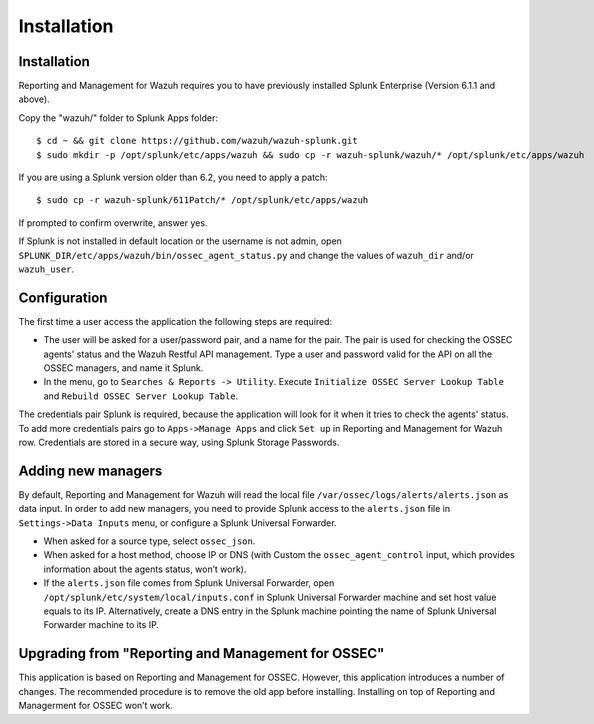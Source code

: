 .. _ossec_splunk_installation:


Installation
============

Installation
------------

Reporting and Management for Wazuh requires you to have previously installed Splunk Enterprise (Version 6.1.1 and above).

Copy the "wazuh/" folder to Splunk Apps folder: ::

 $ cd ~ && git clone https://github.com/wazuh/wazuh-splunk.git
 $ sudo mkdir -p /opt/splunk/etc/apps/wazuh && sudo cp -r wazuh-splunk/wazuh/* /opt/splunk/etc/apps/wazuh

If you are using a Splunk version older than 6.2, you need to apply a patch: ::

 $ sudo cp -r wazuh-splunk/611Patch/* /opt/splunk/etc/apps/wazuh

If prompted to confirm overwrite, answer yes.

If Splunk is not installed in default location or the username is not admin, open ``SPLUNK_DIR/etc/apps/wazuh/bin/ossec_agent_status.py`` and change the values of ``wazuh_dir`` and/or ``wazuh_user``.

Configuration
-------------

The first time a user access the application the following steps are required:

- The user will be asked for a user/password pair, and a name for the pair. The pair is used for checking the OSSEC agents' status and the Wazuh Restful API management. Type a user and password valid for the API on all the OSSEC managers, and name it Splunk.
- In the menu, go to ``Searches & Reports -> Utility``. Execute ``Initialize OSSEC Server Lookup Table`` and ``Rebuild OSSEC Server Lookup Table``.

The credentials pair Splunk is required, because the application will look for it when it tries to check the agents' status.
To add more credentials pairs go to ``Apps->Manage Apps`` and click ``Set up`` in Reporting and Management for Wazuh row. Credentials are stored in a secure way, using Splunk Storage Passwords.

Adding new managers
-------------------

By default, Reporting and Management for Wazuh will read the local file ``/var/ossec/logs/alerts/alerts.json`` as data input. In order to add new managers, you need to provide Splunk access to the ``alerts.json`` file in ``Settings->Data Inputs`` menu, or configure a Splunk Universal Forwarder.

- When asked for a source type, select ``ossec_json``.
- When asked for a host method, choose IP or DNS (with Custom the ``ossec_agent_control`` input, which provides information about the agents status, won’t work).
- If the ``alerts.json`` file comes from Splunk Universal Forwarder, open ``/opt/splunk/etc/system/local/inputs.conf`` in Splunk Universal Forwarder machine and set host value equals to its IP. Alternatively, create a DNS entry in the Splunk machine pointing the name of Splunk Universal Forwarder machine to its IP.

Upgrading from "Reporting and Management for OSSEC"
---------------------------------------------------

This application is based on Reporting and Management for OSSEC. However, this application introduces a number of changes. The recommended procedure is to remove the old app before installing. Installing on top of Reporting and Managerment for OSSEC won’t work.
